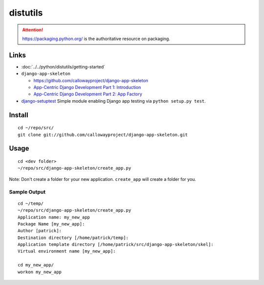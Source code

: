 distutils
*********

.. attention:: https://packaging.python.org/ is the authoritative resource on
               packaging.

Links
=====

- :doc:`../../python/distutils/getting-started`

- ``django-app-skeleton``

  - https://github.com/callowayproject/django-app-skeleton
  - `App-Centric Django Development Part 1: Introduction`_
  - `App-Centric Django Development Part 2: App Factory`_

- `django-setuptest`_
  Simple module enabling Django app testing via ``python setup.py test``.

Install
=======

::

  cd ~/repo/src/
  git clone git://github.com/callowayproject/django-app-skeleton.git

Usage
=====

::

  cd <dev folder>
  ~/repo/src/django-app-skeleton/create_app.py

Note: Don't create a folder for your new application.  ``create_app`` will
create a folder for you.

Sample Output
-------------

::

  cd ~/temp/
  ~/repo/src/django-app-skeleton/create_app.py
  Application name: my_new_app
  Package Name [my_new_app]:
  Author [patrick]:
  Destination directory [/home/patrick/temp]:
  Application template directory [/home/patrick/src/django-app-skeleton/skel]:
  Virtual environment name [my_new_app]:

  cd my_new_app/
  workon my_new_app


.. _`App-Centric Django Development Part 1: Introduction`: http://opensource.washingtontimes.com/blog/2010/nov/23/app-centric-django-development-part-1-introduction/
.. _`App-Centric Django Development Part 2: App Factory`: http://opensource.washingtontimes.com/blog/2010/nov/28/app-centric-django-development-part-2-app-factory/
.. _`django-setuptest`: http://pypi.python.org/pypi/django-setuptest/
